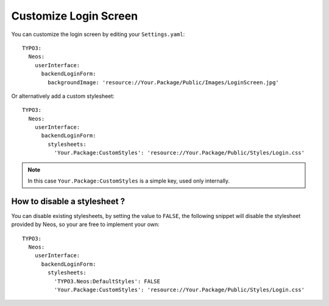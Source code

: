 ======================
Customize Login Screen
======================

You can customize the login screen by editing your ``Settings.yaml``::

  TYPO3:
    Neos:
      userInterface:
        backendLoginForm:
          backgroundImage: 'resource://Your.Package/Public/Images/LoginScreen.jpg'

Or alternatively add a custom stylesheet::

  TYPO3:
    Neos:
      userInterface:
        backendLoginForm:
          stylesheets:
            'Your.Package:CustomStyles': 'resource://Your.Package/Public/Styles/Login.css'

.. note::

    In this case ``Your.Package:CustomStyles`` is a simple key, used only internally.


How to disable a stylesheet ?
=============================

You can disable existing stylesheets, by setting the value to ``FALSE``, the following snippet will disable
the stylesheet provided by Neos, so your are free to implement your own::

  TYPO3:
    Neos:
      userInterface:
        backendLoginForm:
          stylesheets:
            'TYPO3.Neos:DefaultStyles': FALSE
            'Your.Package:CustomStyles': 'resource://Your.Package/Public/Styles/Login.css'

